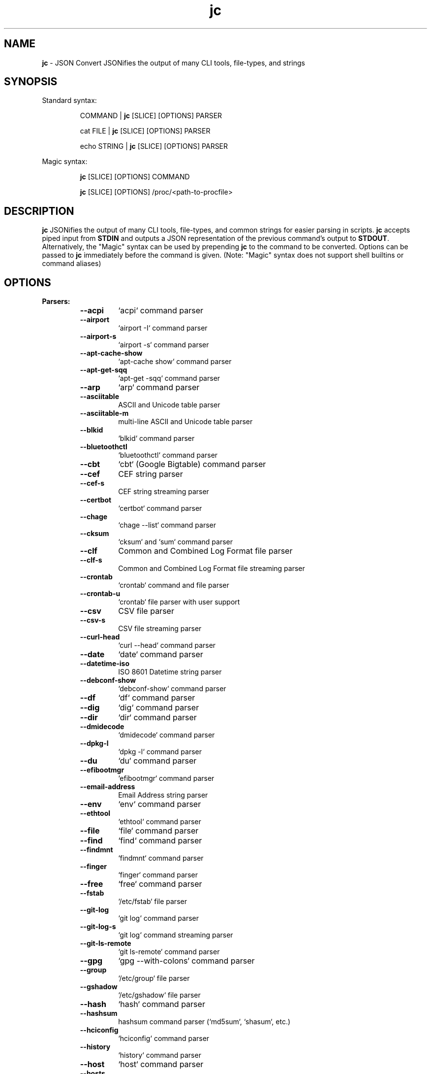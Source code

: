 .TH jc 1 2024-06-18 1.25.4 "JSON Convert"
.SH NAME
\fBjc\fP \- JSON Convert JSONifies the output of many CLI tools, file-types,
and strings
.SH SYNOPSIS

Standard syntax:

.RS
COMMAND | \fBjc\fP [SLICE] [OPTIONS] PARSER

cat FILE | \fBjc\fP [SLICE] [OPTIONS] PARSER

echo STRING | \fBjc\fP [SLICE] [OPTIONS] PARSER
.RE

Magic syntax:

.RS
\fBjc\fP [SLICE] [OPTIONS] COMMAND

\fBjc\fP [SLICE] [OPTIONS] /proc/<path-to-procfile>
.RE

.SH DESCRIPTION
\fBjc\fP JSONifies the output of many CLI tools, file-types, and common strings
for easier parsing in scripts. \fBjc\fP accepts piped input from \fBSTDIN\fP and
outputs a JSON representation of the previous command's output to \fBSTDOUT\fP.
Alternatively, the "Magic" syntax can be used by prepending \fBjc\fP to the
command to be converted. Options can be passed to \fBjc\fP immediately before
the command is given. (Note: "Magic" syntax does not support shell builtins or
command aliases)

.SH OPTIONS
.B
Parsers:
.RS


.TP
.B
\fB--acpi\fP
`acpi` command parser

.TP
.B
\fB--airport\fP
`airport -I` command parser

.TP
.B
\fB--airport-s\fP
`airport -s` command parser

.TP
.B
\fB--apt-cache-show\fP
`apt-cache show` command parser

.TP
.B
\fB--apt-get-sqq\fP
`apt-get -sqq` command parser

.TP
.B
\fB--arp\fP
`arp` command parser

.TP
.B
\fB--asciitable\fP
ASCII and Unicode table parser

.TP
.B
\fB--asciitable-m\fP
multi-line ASCII and Unicode table parser

.TP
.B
\fB--blkid\fP
`blkid` command parser

.TP
.B
\fB--bluetoothctl\fP
`bluetoothctl` command parser

.TP
.B
\fB--cbt\fP
`cbt` (Google Bigtable) command parser

.TP
.B
\fB--cef\fP
CEF string parser

.TP
.B
\fB--cef-s\fP
CEF string streaming parser

.TP
.B
\fB--certbot\fP
`certbot` command parser

.TP
.B
\fB--chage\fP
`chage --list` command parser

.TP
.B
\fB--cksum\fP
`cksum` and `sum` command parser

.TP
.B
\fB--clf\fP
Common and Combined Log Format file parser

.TP
.B
\fB--clf-s\fP
Common and Combined Log Format file streaming parser

.TP
.B
\fB--crontab\fP
`crontab` command and file parser

.TP
.B
\fB--crontab-u\fP
`crontab` file parser with user support

.TP
.B
\fB--csv\fP
CSV file parser

.TP
.B
\fB--csv-s\fP
CSV file streaming parser

.TP
.B
\fB--curl-head\fP
`curl --head` command parser

.TP
.B
\fB--date\fP
`date` command parser

.TP
.B
\fB--datetime-iso\fP
ISO 8601 Datetime string parser

.TP
.B
\fB--debconf-show\fP
`debconf-show` command parser

.TP
.B
\fB--df\fP
`df` command parser

.TP
.B
\fB--dig\fP
`dig` command parser

.TP
.B
\fB--dir\fP
`dir` command parser

.TP
.B
\fB--dmidecode\fP
`dmidecode` command parser

.TP
.B
\fB--dpkg-l\fP
`dpkg -l` command parser

.TP
.B
\fB--du\fP
`du` command parser

.TP
.B
\fB--efibootmgr\fP
`efibootmgr` command parser

.TP
.B
\fB--email-address\fP
Email Address string parser

.TP
.B
\fB--env\fP
`env` command parser

.TP
.B
\fB--ethtool\fP
`ethtool` command parser

.TP
.B
\fB--file\fP
`file` command parser

.TP
.B
\fB--find\fP
`find` command parser

.TP
.B
\fB--findmnt\fP
`findmnt` command parser

.TP
.B
\fB--finger\fP
`finger` command parser

.TP
.B
\fB--free\fP
`free` command parser

.TP
.B
\fB--fstab\fP
`/etc/fstab` file parser

.TP
.B
\fB--git-log\fP
`git log` command parser

.TP
.B
\fB--git-log-s\fP
`git log` command streaming parser

.TP
.B
\fB--git-ls-remote\fP
`git ls-remote` command parser

.TP
.B
\fB--gpg\fP
`gpg --with-colons` command parser

.TP
.B
\fB--group\fP
`/etc/group` file parser

.TP
.B
\fB--gshadow\fP
`/etc/gshadow` file parser

.TP
.B
\fB--hash\fP
`hash` command parser

.TP
.B
\fB--hashsum\fP
hashsum command parser (`md5sum`, `shasum`, etc.)

.TP
.B
\fB--hciconfig\fP
`hciconfig` command parser

.TP
.B
\fB--history\fP
`history` command parser

.TP
.B
\fB--host\fP
`host` command parser

.TP
.B
\fB--hosts\fP
`/etc/hosts` file parser

.TP
.B
\fB--http-headers\fP
HTTP headers parser

.TP
.B
\fB--id\fP
`id` command parser

.TP
.B
\fB--ifconfig\fP
`ifconfig` command parser

.TP
.B
\fB--ini\fP
INI file parser

.TP
.B
\fB--ini-dup\fP
INI with duplicate key file parser

.TP
.B
\fB--iostat\fP
`iostat` command parser

.TP
.B
\fB--iostat-s\fP
`iostat` command streaming parser

.TP
.B
\fB--ip-address\fP
IPv4 and IPv6 Address string parser

.TP
.B
\fB--iptables\fP
`iptables` command parser

.TP
.B
\fB--ip-route\fP
`ip route` command parser

.TP
.B
\fB--iw-scan\fP
`iw dev [device] scan` command parser

.TP
.B
\fB--iwconfig\fP
`iwconfig` command parser

.TP
.B
\fB--jar-manifest\fP
Java MANIFEST.MF file parser

.TP
.B
\fB--jobs\fP
`jobs` command parser

.TP
.B
\fB--jwt\fP
JWT string parser

.TP
.B
\fB--kv\fP
Key/Value file and string parser

.TP
.B
\fB--kv-dup\fP
Key/Value with duplicate key file and string parser

.TP
.B
\fB--last\fP
`last` and `lastb` command parser

.TP
.B
\fB--ls\fP
`ls` command parser

.TP
.B
\fB--ls-s\fP
`ls` command streaming parser

.TP
.B
\fB--lsattr\fP
`lsattr` command parser

.TP
.B
\fB--lsb-release\fP
`lsb_release` command parser

.TP
.B
\fB--lsblk\fP
`lsblk` command parser

.TP
.B
\fB--lsmod\fP
`lsmod` command parser

.TP
.B
\fB--lsof\fP
`lsof` command parser

.TP
.B
\fB--lspci\fP
`lspci -mmv` command parser

.TP
.B
\fB--lsusb\fP
`lsusb` command parser

.TP
.B
\fB--m3u\fP
M3U and M3U8 file parser

.TP
.B
\fB--mdadm\fP
`mdadm` command parser

.TP
.B
\fB--mount\fP
`mount` command parser

.TP
.B
\fB--mpstat\fP
`mpstat` command parser

.TP
.B
\fB--mpstat-s\fP
`mpstat` command streaming parser

.TP
.B
\fB--needrestart\fP
`needrestart -b` command parser

.TP
.B
\fB--netstat\fP
`netstat` command parser

.TP
.B
\fB--nmcli\fP
`nmcli` command parser

.TP
.B
\fB--nsd-control\fP
`nsd-control` command parser

.TP
.B
\fB--ntpq\fP
`ntpq -p` command parser

.TP
.B
\fB--openvpn\fP
openvpn-status.log file parser

.TP
.B
\fB--os-prober\fP
`os-prober` command parser

.TP
.B
\fB--os-release\fP
`/etc/os-release` file parser

.TP
.B
\fB--passwd\fP
`/etc/passwd` file parser

.TP
.B
\fB--path\fP
POSIX path string parser

.TP
.B
\fB--path-list\fP
POSIX path list string parser

.TP
.B
\fB--pci-ids\fP
`pci.ids` file parser

.TP
.B
\fB--pgpass\fP
PostgreSQL password file parser

.TP
.B
\fB--pidstat\fP
`pidstat -H` command parser

.TP
.B
\fB--pidstat-s\fP
`pidstat -H` command streaming parser

.TP
.B
\fB--ping\fP
`ping` and `ping6` command parser

.TP
.B
\fB--ping-s\fP
`ping` and `ping6` command streaming parser

.TP
.B
\fB--pip-list\fP
`pip list` command parser

.TP
.B
\fB--pip-show\fP
`pip show` command parser

.TP
.B
\fB--pkg-index-apk\fP
Alpine Linux Package Index file parser

.TP
.B
\fB--pkg-index-deb\fP
Debian Package Index file parser

.TP
.B
\fB--plist\fP
PLIST file parser

.TP
.B
\fB--postconf\fP
`postconf -M` command parser

.TP
.B
\fB--proc\fP
`/proc/` file parser

.TP
.B
\fB--proc-buddyinfo\fP
`/proc/buddyinfo` file parser

.TP
.B
\fB--proc-cmdline\fP
`/proc/cmdline` file parser

.TP
.B
\fB--proc-consoles\fP
`/proc/consoles` file parser

.TP
.B
\fB--proc-cpuinfo\fP
`/proc/cpuinfo` file parser

.TP
.B
\fB--proc-crypto\fP
`/proc/crypto` file parser

.TP
.B
\fB--proc-devices\fP
`/proc/devices` file parser

.TP
.B
\fB--proc-diskstats\fP
`/proc/diskstats` file parser

.TP
.B
\fB--proc-filesystems\fP
`/proc/filesystems` file parser

.TP
.B
\fB--proc-interrupts\fP
`/proc/interrupts` file parser

.TP
.B
\fB--proc-iomem\fP
`/proc/iomem` file parser

.TP
.B
\fB--proc-ioports\fP
`/proc/ioports` file parser

.TP
.B
\fB--proc-loadavg\fP
`/proc/loadavg` file parser

.TP
.B
\fB--proc-locks\fP
`/proc/locks` file parser

.TP
.B
\fB--proc-meminfo\fP
`/proc/meminfo` file parser

.TP
.B
\fB--proc-modules\fP
`/proc/modules` file parser

.TP
.B
\fB--proc-mtrr\fP
`/proc/mtrr` file parser

.TP
.B
\fB--proc-pagetypeinfo\fP
`/proc/pagetypeinfo` file parser

.TP
.B
\fB--proc-partitions\fP
`/proc/partitions` file parser

.TP
.B
\fB--proc-slabinfo\fP
`/proc/slabinfo` file parser

.TP
.B
\fB--proc-softirqs\fP
`/proc/softirqs` file parser

.TP
.B
\fB--proc-stat\fP
`/proc/stat` file parser

.TP
.B
\fB--proc-swaps\fP
`/proc/swaps` file parser

.TP
.B
\fB--proc-uptime\fP
`/proc/uptime` file parser

.TP
.B
\fB--proc-version\fP
`/proc/version` file parser

.TP
.B
\fB--proc-vmallocinfo\fP
`/proc/vmallocinfo` file parser

.TP
.B
\fB--proc-vmstat\fP
`/proc/vmstat` file parser

.TP
.B
\fB--proc-zoneinfo\fP
`/proc/zoneinfo` file parser

.TP
.B
\fB--proc-driver-rtc\fP
`/proc/driver/rtc` file parser

.TP
.B
\fB--proc-net-arp\fP
`/proc/net/arp` file parser

.TP
.B
\fB--proc-net-dev\fP
`/proc/net/dev` file parser

.TP
.B
\fB--proc-net-dev-mcast\fP
`/proc/net/dev_mcast` file parser

.TP
.B
\fB--proc-net-if-inet6\fP
`/proc/net/if_inet6` file parser

.TP
.B
\fB--proc-net-igmp\fP
`/proc/net/igmp` file parser

.TP
.B
\fB--proc-net-igmp6\fP
`/proc/net/igmp6` file parser

.TP
.B
\fB--proc-net-ipv6-route\fP
`/proc/net/ipv6_route` file parser

.TP
.B
\fB--proc-net-netlink\fP
`/proc/net/netlink` file parser

.TP
.B
\fB--proc-net-netstat\fP
`/proc/net/netstat` file parser

.TP
.B
\fB--proc-net-packet\fP
`/proc/net/packet` file parser

.TP
.B
\fB--proc-net-protocols\fP
`/proc/net/protocols` file parser

.TP
.B
\fB--proc-net-route\fP
`/proc/net/route` file parser

.TP
.B
\fB--proc-net-tcp\fP
`/proc/net/tcp` and `/proc/net/tcp6` file parser

.TP
.B
\fB--proc-net-unix\fP
`/proc/net/unix` file parser

.TP
.B
\fB--proc-pid-fdinfo\fP
`/proc/<pid>/fdinfo/<fd>` file parser

.TP
.B
\fB--proc-pid-io\fP
`/proc/<pid>/io` file parser

.TP
.B
\fB--proc-pid-maps\fP
`/proc/<pid>/maps` file parser

.TP
.B
\fB--proc-pid-mountinfo\fP
`/proc/<pid>/mountinfo` file parser

.TP
.B
\fB--proc-pid-numa-maps\fP
`/proc/<pid>/numa_maps` file parser

.TP
.B
\fB--proc-pid-smaps\fP
`/proc/<pid>/smaps` file parser

.TP
.B
\fB--proc-pid-stat\fP
`/proc/<pid>/stat` file parser

.TP
.B
\fB--proc-pid-statm\fP
`/proc/<pid>/statm` file parser

.TP
.B
\fB--proc-pid-status\fP
`/proc/<pid>/status` file parser

.TP
.B
\fB--ps\fP
`ps` command parser

.TP
.B
\fB--resolve-conf\fP
`/etc/resolve.conf` file parser

.TP
.B
\fB--route\fP
`route` command parser

.TP
.B
\fB--rpm-qi\fP
`rpm -qi` command parser

.TP
.B
\fB--rsync\fP
`rsync` command parser

.TP
.B
\fB--rsync-s\fP
`rsync` command streaming parser

.TP
.B
\fB--semver\fP
Semantic Version string parser

.TP
.B
\fB--sfdisk\fP
`sfdisk` command parser

.TP
.B
\fB--shadow\fP
`/etc/shadow` file parser

.TP
.B
\fB--srt\fP
SRT file parser

.TP
.B
\fB--ss\fP
`ss` command parser

.TP
.B
\fB--ssh-conf\fP
`ssh` config file and `ssh -G` command parser

.TP
.B
\fB--sshd-conf\fP
`sshd` config file and `sshd -T` command parser

.TP
.B
\fB--stat\fP
`stat` command parser

.TP
.B
\fB--stat-s\fP
`stat` command streaming parser

.TP
.B
\fB--swapon\fP
`swapon` command parser

.TP
.B
\fB--sysctl\fP
`sysctl` command parser

.TP
.B
\fB--syslog\fP
Syslog RFC 5424 string parser

.TP
.B
\fB--syslog-s\fP
Syslog RFC 5424 string streaming parser

.TP
.B
\fB--syslog-bsd\fP
Syslog RFC 3164 string parser

.TP
.B
\fB--syslog-bsd-s\fP
Syslog RFC 3164 string streaming parser

.TP
.B
\fB--systemctl\fP
`systemctl` command parser

.TP
.B
\fB--systemctl-lj\fP
`systemctl list-jobs` command parser

.TP
.B
\fB--systemctl-ls\fP
`systemctl list-sockets` command parser

.TP
.B
\fB--systemctl-luf\fP
`systemctl list-unit-files` command parser

.TP
.B
\fB--systeminfo\fP
`systeminfo` command parser

.TP
.B
\fB--time\fP
`/usr/bin/time` command parser

.TP
.B
\fB--timedatectl\fP
`timedatectl status` command parser

.TP
.B
\fB--timestamp\fP
Unix Epoch Timestamp string parser

.TP
.B
\fB--toml\fP
TOML file parser

.TP
.B
\fB--top\fP
`top -b` command parser

.TP
.B
\fB--top-s\fP
`top -b` command streaming parser

.TP
.B
\fB--tracepath\fP
`tracepath` and `tracepath6` command parser

.TP
.B
\fB--traceroute\fP
`traceroute` and `traceroute6` command parser

.TP
.B
\fB--tune2fs\fP
`tune2fs -l` command parser

.TP
.B
\fB--udevadm\fP
`udevadm info` command parser

.TP
.B
\fB--ufw\fP
`ufw status` command parser

.TP
.B
\fB--ufw-appinfo\fP
`ufw app info [application]` command parser

.TP
.B
\fB--uname\fP
`uname -a` command parser

.TP
.B
\fB--update-alt-gs\fP
`update-alternatives --get-selections` command parser

.TP
.B
\fB--update-alt-q\fP
`update-alternatives --query` command parser

.TP
.B
\fB--upower\fP
`upower` command parser

.TP
.B
\fB--uptime\fP
`uptime` command parser

.TP
.B
\fB--url\fP
URL string parser

.TP
.B
\fB--ver\fP
Version string parser

.TP
.B
\fB--veracrypt\fP
`veracrypt` command parser

.TP
.B
\fB--vmstat\fP
`vmstat` command parser

.TP
.B
\fB--vmstat-s\fP
`vmstat` command streaming parser

.TP
.B
\fB--w\fP
`w` command parser

.TP
.B
\fB--wc\fP
`wc` command parser

.TP
.B
\fB--who\fP
`who` command parser

.TP
.B
\fB--x509-cert\fP
X.509 PEM and DER certificate file parser

.TP
.B
\fB--x509-csr\fP
X.509 PEM and DER certificate request file parser

.TP
.B
\fB--xml\fP
XML file parser

.TP
.B
\fB--xrandr\fP
`xrandr` command parser

.TP
.B
\fB--yaml\fP
YAML file parser

.TP
.B
\fB--zipinfo\fP
`zipinfo` command parser

.TP
.B
\fB--zpool-iostat\fP
`zpool iostat` command parser

.TP
.B
\fB--zpool-status\fP
`zpool status` command parser


.RE
.PP
.B
Options:
.RS

.TP
.B
\fB-a\fP, \fB--about\fP
About \fBjc\fP (JSON or YAML output)
.TP
.B
\fB-C\fP, \fB--force-color\fP
Force color output even when using pipes (overrides \fB-m\fP and the
\fBNO_COLOR\fP env variable)
.TP
.B
\fB-d\fP, \fB--debug\fP
Debug - show traceback (use \fB-dd\fP for verbose traceback)
.TP
.B
\fB-h\fP, \fB--help\fP
Help (\fB--help --parser_name\fP for parser documentation). Use twice to show
hidden parsers (e.g. \fB-hh\fP). Use thrice to show parser categories (e.g. \fB-hhh\fP).
.TP
.B
\fB-m\fP, \fB--monochrome\fP
Monochrome output
.TP
.B
\fB-M\fP, \fB--meta-out\fP
Add metadata to output including timestamp, parser name, magic command, magic
command exit code, etc.
.TP
.B
\fB-p\fP, \fB--pretty\fP
Pretty print output
.TP
.B
\fB-q\fP, \fB--quiet\fP
Quiet mode. Suppresses parser warning messages (use \fB-qq\fP to ignore streaming
parser errors)
.TP
.B
\fB-r\fP, \fB--raw\fP
Raw output. Provides more literal output, typically with string values and no
additional semantic processing
.TP
.B
\fB-s\fP, \fB--slurp\fP
Slurp multiple lines into an array. (use \fB-hhh\fP to find compatible parsers)
.TP
.B
\fB-u\fP, \fB--unbuffer\fP
Unbuffer output (useful for slow streaming data with streaming parsers)
.TP
.B
\fB-v\fP, \fB--version\fP
Version information
.TP
.B
\fB-y\fP, \fB--yaml-out\fP
YAML output
.TP
.B
\fB-B\fP, \fB--bash-comp\fP
Generate Bash shell completion script
.TP
.B
\fB-Z\fP, \fB--zsh-comp\fP
Generate Zsh shell completion script

.RE
.PP
.B
Slice:
.RS
Line slicing is supported using the \fBSTART:STOP\fP syntax similar to Python
slicing. This allows you to skip lines at the beginning and/or end of the
\fBSTDIN\fP input you would like \fBjc\fP to convert.

\fBSTART\fP and \fBSTOP\fP can be positive or negative integers or blank and
allow you to specify how many lines to skip and how many lines to process.
Positive and blank slices are the most memory efficient. Any negative
integers in the slice will use more memory.

For example, to skip the first and last line of the following text, you
could express the slice in a couple ways:

.RS
.nf
$ cat table.txt
      ### We want to skip this header ###
          col1       col2
          foo        1
          bar        2
      ### We want to skip this footer ###
$ cat table.txt | jc 1:-1 --asciitable
[{"col1":"foo","col2":"1"},{"col1":"bar","col2":"2"}]
$ cat table.txt | jc 1:4 --asciitable
[{"col1":"foo","col2":"1"},{"col1":"bar","col2":"2"}]
.fi
.RE

In this example \fB1:-1\fP and \fB1:4\fP line slices provide the same output.

When using positive integers the index location of \fBSTOP\fP is non-inclusive.
Positive slices count from the first line of the input toward the end
starting at \fB0\fP as the first line. Negative slices count from the last line
toward the beginning starting at \fB-1\fP as the last line. This is also the way
Python's slicing feature works.

Here is a breakdown of line slice options:

.TP
.B
\fBSTART:STOP\fP
lines \fBSTART\fP through \fBSTOP - 1\fP
.TP
.B
\fBSTART:\fP
lines \fBSTART\fP through the rest of the output
.TP
.B
\fB:STOP\fP
lines from the beginning through \fBSTOP - 1\fP
.TP
.B
\fB-START:STOP\fP
\fBSTART\fP lines from the end through \fBSTOP - 1\fP
.TP
.B
\fBSTART:-STOP\fP
lines \fBSTART\fP through \fBSTOP\fP lines from the end
.TP
.B
\fB-START:-STOP\fP
\fBSTART\fP lines from the end through \fBSTOP\fP lines from the end
.TP
.B
\fB-START:\fP
\fBSTART\fP lines from the end through the rest of the output
.TP
.B
\fB:-STOP\fP
lines from the beginning through \fBSTOP\fP lines from the end
.TP
.B
\fB:\fP
all lines

.SH SLURP
Some parsers support multi-item input and can output an array of results in a
single pass. Slurping works for string parsers that accept a single line of
input. (e.g. \fBurl\fP and \fBip-address\fP) To see a list of parsers that support
the \fB--slurp\fP option, use \fBjc -hhh\fP.

For example, you can send a file with multiple IP addresses (one per line) to
\fBjc\fP with the \fB--slurp\fP option and an array of results will output:

.RS
.nf
$ cat ip-addresses.txt | jc --slurp --ip-address
[<multiple output objects>]
.fi
.RE

The magic syntax for \fB/proc\fP files automatically supports slurping of multiple
files (no need to use the \fB--slurp\fP option). For example, you can convert many
PID files at once:

.RS
.nf
$ jc /proc/*/status
[<multiple output objects>]
.fi
.RE

When the \fB/proc\fP magic syntax is used and multiple files are selected, an
additional \fB_file\fP field is inserted in the output so it is easier to tell what
file each output object refers to.

Finally, the \fB--meta-out\fP option can be used in conjunction with slurped output.
In this case, the slurped output is wrapped in an object with the following
structure:

.RS
.nf
{
  "result": [<multiple output objects>],
  "_jc_meta": {
    "parser": "url",
    "timestamp": 1706235558.654576,
    "slice_start": null,
    "slice_end": null,
    "input_list": [
      "http://www.google.com",
      "https://www.apple.com",
      "https://www.microsoft.com"
    ]
  }
}
.fi
.RE

With \fB--meta-out\fP, \fBinput_list\fP contains a list of inputs (actual input strings
or \fB/proc\fP filenames) so you can identify which output object relates to each
input string or \fB/proc\fP filename.

.SH EXIT CODES
Any fatal errors within \fBjc\fP will generate an exit code of \fB100\fP,
otherwise the exit code will be \fB0\fP.

When using the "magic" syntax (e.g. \fBjc ifconfig eth0\fP), \fBjc\fP will store
the exit code of the program being parsed and add it to the \fBjc\fP exit code.
This way it is easier to determine if an error was from the parsed program or
\fBjc\fP.

Consider the following examples using \fBifconfig\fP:

.RS
ifconfig exit code = \fB0\fP, jc exit code = \fB0\fP, combined exit code = \fB0\fP (no errors)

ifconfig exit code = \fB1\fP, jc exit code = \fB0\fP, combined exit code = \fB1\fP (error in ifconfig)

ifconfig exit code = \fB0\fP, jc exit code = \fB100\fP, combined exit code = \fB100\fP (error in jc)

ifconfig exit code = \fB1\fP, jc exit code = \fB100\fP, combined exit code = \fB101\fP (error in both ifconfig and jc)
.RE

When using the "magic" syntax you can also retrieve the exit code of the called
program by using the \fB--meta-out\fP or \fB-M\fP option. This will append a
\fB_jc_meta\fP object to the output that will include the magic command
information, including the exit code.

Here is an example with \fBping\fP:
.RS
.nf
$ jc --meta-out -p ping -c2 192.168.1.252
{
  "destination_ip": "192.168.1.252",
  "data_bytes": 56,
  "pattern": null,
  "destination": "192.168.1.252",
  "packets_transmitted": 2,
  "packets_received": 0,
  "packet_loss_percent": 100.0,
  "duplicates": 0,
  "responses": [
    {
      "type": "timeout",
      "icmp_seq": 0,
      "duplicate": false
    }
  ],
  "_jc_meta": {
    "parser": "ping",
    "timestamp": 1661357115.27949,
    "magic_command": [
      "ping",
      "-c2",
      "192.168.1.252"
    ],
    "magic_command_exit": 2
  }
}
$ echo $?
2
.fi
.RE

.SH ENVIRONMENT

\fBCustom Colors\fP

You can specify custom colors via the \fBJC_COLORS\fP environment variable. The
\fBJC_COLORS\fP environment variable takes four comma separated string values in
the following format:

JC_COLORS=<keyname_color>,<keyword_color>,<number_color>,<string_color>

Where colors are: \fBblack\fP, \fBred\fP, \fBgreen\fP, \fByellow\fP, \fBblue\fP,
\fBmagenta\fP, \fBcyan\fP, \fBgray\fP, \fBbrightblack\fP, \fBbrightred\fP,
\fBbrightgreen\fP, \fBbrightyellow\fP, \fBbrightblue\fP, \fBbrightmagenta\fP,
\fBbrightcyan\fP, \fBwhite\fP, or \fBdefault\fP

For example, to set to the default colors:

.RS
JC_COLORS=blue,brightblack,magenta,green

or

JC_COLORS=default,default,default,default
.RE

\fBDisable Color Output\fP

You can set the \fBNO_COLOR\fP environment variable to any value to disable
color output in \fBjc\fP. Note that using the \fB-C\fP option to force color
output will override both the \fBNO_COLOR\fP environment variable and the
\fB-m\fP option.

.SH STREAMING PARSERS
Most parsers load all of the data from \fBSTDIN\fP, parse it, then output the
entire JSON document serially. There are some streaming parsers (e.g.
\fBls-s\fP, \fBping-s\fP, etc.) that immediately start processing and outputting
the data line-by-line as JSON Lines (aka NDJSON) while it is being received from
\fBSTDIN\fP. This can significantly reduce the amount of memory required to
parse large amounts of command output (e.g. \fBls -lR /\fP) and can sometimes
process the data more quickly. Streaming parsers have slightly different
behavior than standard parsers as outlined below.

.RS
Note: Streaming parsers cannot be used with the "magic" syntax
.RE

\fBIgnoring Errors\fP

You may want to ignore parsing errors when using streaming parsers since these
may be used in long-lived processing pipelines and errors can break the pipe. To
ignore parsing errors, use the \fB-qq\fP cli option. This will add a
\fB_jc_meta\fP object to the JSON output with a \fBsuccess\fP attribute. If
\fBsuccess\fP is \fBtrue\fP, then there were no issues parsing the line. If
\fBsuccess\fP is \fBfalse\fP, then a parsing issue was found and \fBerror\fP and
\fBline\fP fields will be added to include a short error description and the
contents of the unparsable line, respectively:

.RS
Successfully parsed line with \fB-qq\fP option:
.RS
.nf
{
  "command_data": "data",
  "_jc_meta": {
    "success": true
  }
}
.fi
.RE

Unsuccessfully parsed line with \fB-qq\fP option:
.RS
.nf
{
  "_jc_meta": {
    "success": false,
    "error": "error message",
    "line": "original line data"
  }
}
.fi
.RE

.RE
\fBUnbuffering Output\fP

Most operating systems will buffer output that is being piped from process to
process. The buffer is usually around 4KB. When viewing the output in the
terminal the OS buffer is not engaged so output is immediately displayed on the
screen. When piping multiple processes together, though, it may seem as if the
output is hanging when the input data is very slow (e.g. \fBping\fP):

.RS
.nf
$ ping 1.1.1.1 | jc \fB--ping-s\fP | jq
<slow output>
.fi
.RE

This is because the OS engages the 4KB buffer between \fBjc\fP and \fBjq\fP in
this example. To display the data on the terminal in realtime, you can disable
the buffer with the \fB-u\fP (unbuffer) cli option:

.RS
.nf
$ ping 1.1.1.1 | jc \fB--ping-s\fP \fB-u\fP | jq
{"type":"reply","pattern":null,"timestamp":null,"bytes":"64",...}
{"type":"reply","pattern":null,"timestamp":null,"bytes":"64",...}
etc...
.fi

Note: Unbuffered output can be slower for large data streams.
.RE

.SH PARSER PLUGINS
Parser plugins may be placed in a \fBjc/jcparsers\fP folder in your
local "App data directory":

.RS
.nf
- Linux/unix: \fB$HOME/.local/share/jc/jcparsers\fP
- macOS: \fB$HOME/Library/Application Support/jc/jcparsers\fP
- Windows: \fB$LOCALAPPDATA\\jc\\jc\\jcparsers\fP
.fi
.RE

Parser plugins are standard python module files. Use the
\fBjc/parsers/foo.py\fP or \fBjc/parsers/foo_s.py\fP (streaming) parser as a
template and simply place a \fB.py\fP file in the \fBjcparsers\fP subfolder.
Any dependencies can be placed in the \fBjc\fP folder above \fBjcparsers\fP
and can be imported in the parser code.

Parser plugin filenames must be valid python module names and therefore must
start with a letter and consist entirely of alphanumerics and underscores. Local
plugins may override default parsers.

Note: The application data directory follows the \fBXDG Base Directory
Specification\fP

.SH CAVEATS
\fBLocale\fP

For best results set the locale environment variables to \fBC\fP or
\fBen_US.UTF-8\fP by modifying the \fBLC_ALL\fP variable:

.RS
$ LC_ALL=C date | jc \fB--date\fP
.RE

You can also set the locale variables individually:

.RS
$ export LANG=C

$ export LC_NUMERIC=C
.RE

On some older systems UTF-8 output will be downgraded to ASCII with \fB\\u\fP
escape sequences if the \fBC\fP locale does not support UTF-8 encoding.

\fBTimezones\fP

Some parsers have calculated epoch timestamp fields added to the output. Unless
a timestamp field name has a \fB_utc\fP suffix it is considered naive. (i.e.
based on the local timezone of the system the \fBjc\fP parser was run on).

If a UTC timezone can be detected in the text of the command output, the
timestamp will be timezone aware and have a \fB_utc\fP suffix on the key name.
(e.g. \fBepoch_utc\fP) No other timezones are supported for aware timestamps.

.SH EXAMPLES
Standard Syntax:
.RS
$ dig www.google.com | jc \fB-p\fP \fB--dig\fP

$ cat /proc/meminfo | jc \fB--pretty\fP \fB--proc\fP
.RE

Magic Syntax:
.RS
$ jc \fB--pretty\fP dig www.google.com

$ jc \fB--pretty\fP /proc/meminfo
.RE

Line Slicing:
.RS
$ cat file.csv | jc \fB:101\fP \fB--csv\fP    # parse first 100 lines
.RE

For parser documentation:
.RS
$ jc \fB--help\fP \fB--dig\fP
.RE

More Help:
.RS
$ jc \fB-hh\fP          # show hidden parsers

$ jc \fB-hhh\fP         # list parsers by category tags
.RE

.SH AUTHOR
Kelly Brazil (kellyjonbrazil@gmail.com)

https://github.com/kellyjonbrazil/jc

.SH COPYRIGHT
Copyright (c) 2019-2024 Kelly Brazil

License:  MIT License